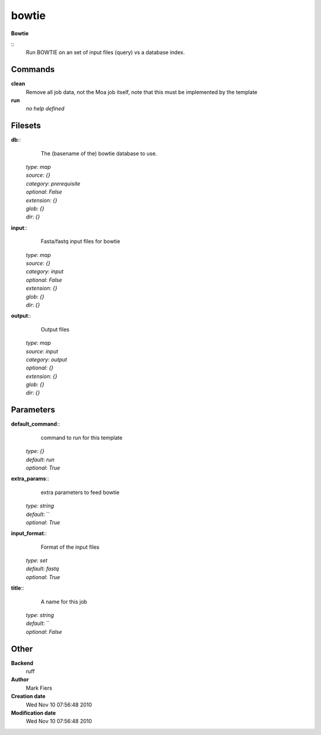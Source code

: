 bowtie
------------------------------------------------

**Bowtie**

::
    Run BOWTIE on an set of input files (query) vs a database index.


Commands
~~~~~~~~

**clean**
  Remove all job data, not the Moa job itself, note that this must be implemented by the template


**run**
  *no help defined*





Filesets
~~~~~~~~




**db**::
    The (basename of the) bowtie database to use.

  | *type*: `map`
  | *source*: `{}`
  | *category*: `prerequisite`
  | *optional*: `False`
  | *extension*: `{}`
  | *glob*: `{}`
  | *dir*: `{}`







**input**::
    Fasta/fastq input files for bowtie

  | *type*: `map`
  | *source*: `{}`
  | *category*: `input`
  | *optional*: `False`
  | *extension*: `{}`
  | *glob*: `{}`
  | *dir*: `{}`







**output**::
    Output files

  | *type*: `map`
  | *source*: `input`
  | *category*: `output`
  | *optional*: `{}`
  | *extension*: `{}`
  | *glob*: `{}`
  | *dir*: `{}`






Parameters
~~~~~~~~~~



**default_command**::
    command to run for this template

  | *type*: `{}`
  | *default*: `run`
  | *optional*: `True`



**extra_params**::
    extra parameters to feed bowtie

  | *type*: `string`
  | *default*: ``
  | *optional*: `True`



**input_format**::
    Format of the input files

  | *type*: `set`
  | *default*: `fastq`
  | *optional*: `True`



**title**::
    A name for this job

  | *type*: `string`
  | *default*: ``
  | *optional*: `False`



Other
~~~~~

**Backend**
  ruff
**Author**
  Mark Fiers
**Creation date**
  Wed Nov 10 07:56:48 2010
**Modification date**
  Wed Nov 10 07:56:48 2010



